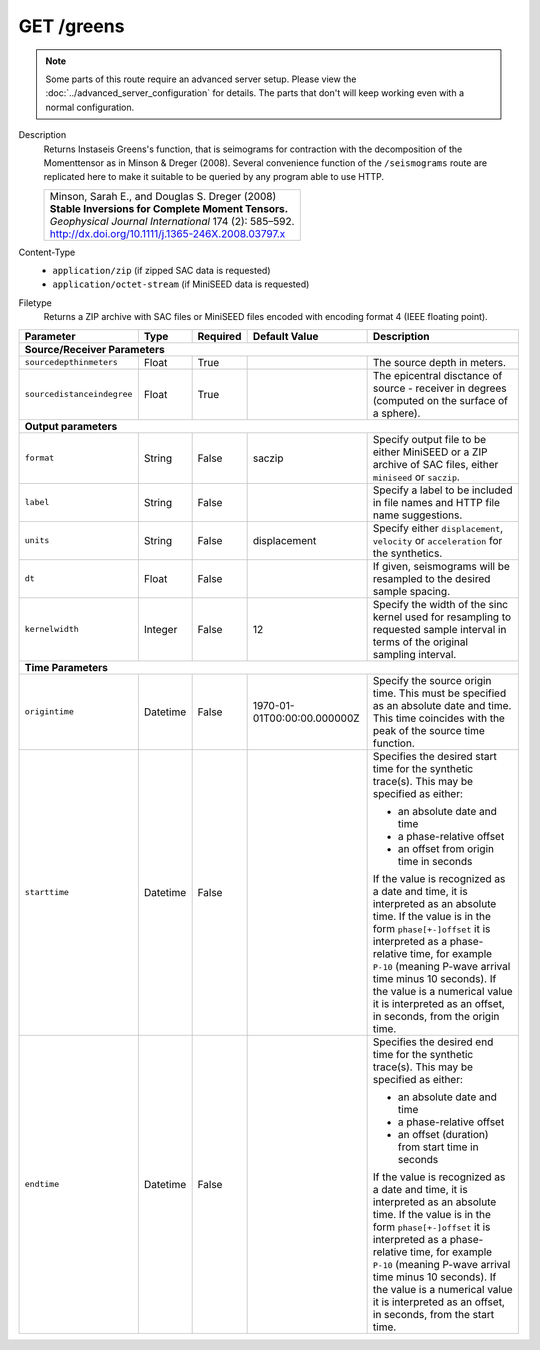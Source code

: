 GET /greens
^^^^^^^^^^^^^^^^

.. note::

    Some parts of this route require an advanced server setup. Please view the
    :doc:`../advanced_server_configuration` for details. The parts that don't
    will keep working even with a normal configuration.

Description
    Returns Instaseis Greens's function, that is seimograms for contraction with the
    decomposition of the Momenttensor as in Minson & Dreger (2008). Several convenience
    function of the ``/seismograms`` route are replicated here to make it suitable to be
    queried by any program able to use HTTP.

    .. list-table::

        * - | Minson, Sarah E., and Douglas S. Dreger (2008)
            | **Stable Inversions for Complete Moment Tensors.**
            | *Geophysical Journal International* 174 (2): 585–592.
            | http://dx.doi.org/10.1111/j.1365-246X.2008.03797.x

Content-Type
    * ``application/zip`` (if zipped SAC data is requested)
    * ``application/octet-stream`` (if MiniSEED data is requested)

Filetype
    Returns a ZIP archive with SAC files or MiniSEED files encoded with
    encoding format 4 (IEEE floating point).

+-----------------------------+----------+----------+-----------------------------+--------------------------------------------------------------------------------------+
| Parameter                   | Type     | Required | Default Value               | Description                                                                          |
+=============================+==========+==========+=============================+======================================================================================+
| **Source/Receiver Parameters**                                                                                                                                         |
+-----------------------------+----------+----------+-----------------------------+--------------------------------------------------------------------------------------+
| ``sourcedepthinmeters``     | Float    | True     |                             | The source depth in meters.                                                          |
+-----------------------------+----------+----------+-----------------------------+--------------------------------------------------------------------------------------+
| ``sourcedistanceindegree``  | Float    | True     |                             | The epicentral disctance of source - receiver in degrees (computed on the surface    |
|                             |          |          |                             | of a sphere).                                                                        |
+-----------------------------+----------+----------+-----------------------------+--------------------------------------------------------------------------------------+
| **Output parameters**                                                                                                                                                  |
+-----------------------------+----------+----------+-----------------------------+--------------------------------------------------------------------------------------+
| ``format``                  | String   | False    | saczip                      | Specify output file to be either MiniSEED or a ZIP archive of SAC files, either      |
|                             |          |          |                             | ``miniseed`` or ``saczip``.                                                          |
+-----------------------------+----------+----------+-----------------------------+--------------------------------------------------------------------------------------+
| ``label``                   | String   | False    |                             | Specify a label to be included in file names and HTTP file name suggestions.         |
+-----------------------------+----------+----------+-----------------------------+--------------------------------------------------------------------------------------+
| ``units``                   | String   | False    | displacement                | Specify either ``displacement``, ``velocity`` or ``acceleration`` for the synthetics.|
+-----------------------------+----------+----------+-----------------------------+--------------------------------------------------------------------------------------+
| ``dt``                      | Float    | False    |                             | If given, seismograms will be resampled to the desired sample spacing.               |
+-----------------------------+----------+----------+-----------------------------+--------------------------------------------------------------------------------------+
| ``kernelwidth``             | Integer  | False    | 12                          | Specify the width of the sinc kernel used for resampling to requested sample         |
|                             |          |          |                             | interval in terms of the original sampling interval.                                 |
+-----------------------------+----------+----------+-----------------------------+--------------------------------------------------------------------------------------+
| **Time Parameters**                                                                                                                                                    |
+-----------------------------+----------+----------+-----------------------------+--------------------------------------------------------------------------------------+
| ``origintime``              | Datetime | False    | 1970-01-01T00:00:00.000000Z | Specify the source origin time. This must be specified as an                         |
|                             |          |          |                             | absolute date and time. This time coincides with the peak of the                     |
|                             |          |          |                             | source time function.                                                                |
+-----------------------------+----------+----------+-----------------------------+--------------------------------------------------------------------------------------+
| ``starttime``               | Datetime | False    |                             | Specifies the desired start time for the synthetic trace(s). This may be specified   |
|                             |          |          |                             | as either:                                                                           |
|                             |          |          |                             |                                                                                      |
|                             |          |          |                             | * an absolute date and time                                                          |
|                             |          |          |                             | * a phase-relative offset                                                            |
|                             |          |          |                             | * an offset from origin time in seconds                                              |
|                             |          |          |                             |                                                                                      |
|                             |          |          |                             | If the value is recognized as a date and time, it is interpreted as an absolute time.|
|                             |          |          |                             | If the value is in the form ``phase[+-]offset`` it is interpreted as a               |
|                             |          |          |                             | phase-relative time, for example ``P-10`` (meaning P-wave arrival time minus 10      |
|                             |          |          |                             | seconds). If the value is a numerical value it is interpreted as an offset, in       |
|                             |          |          |                             | seconds, from the origin time.                                                       |
+-----------------------------+----------+----------+-----------------------------+--------------------------------------------------------------------------------------+
| ``endtime``                 | Datetime | False    |                             | Specifies the desired end time for the synthetic trace(s). This may be specified     |
|                             |          |          |                             | as either:                                                                           |
|                             |          |          |                             |                                                                                      |
|                             |          |          |                             | * an absolute date and time                                                          |
|                             |          |          |                             | * a phase-relative offset                                                            |
|                             |          |          |                             | * an offset (duration) from start time in seconds                                    |
|                             |          |          |                             |                                                                                      |
|                             |          |          |                             | If the value is recognized as a date and time, it is interpreted as an absolute time.|
|                             |          |          |                             | If the value is in the form ``phase[+-]offset`` it is interpreted as a               |
|                             |          |          |                             | phase-relative time, for example ``P-10`` (meaning P-wave arrival time minus 10      |
|                             |          |          |                             | seconds). If the value is a numerical value it is interpreted as an offset, in       |
|                             |          |          |                             | seconds, from the start time.                                                        |
+-----------------------------+----------+----------+-----------------------------+--------------------------------------------------------------------------------------+
